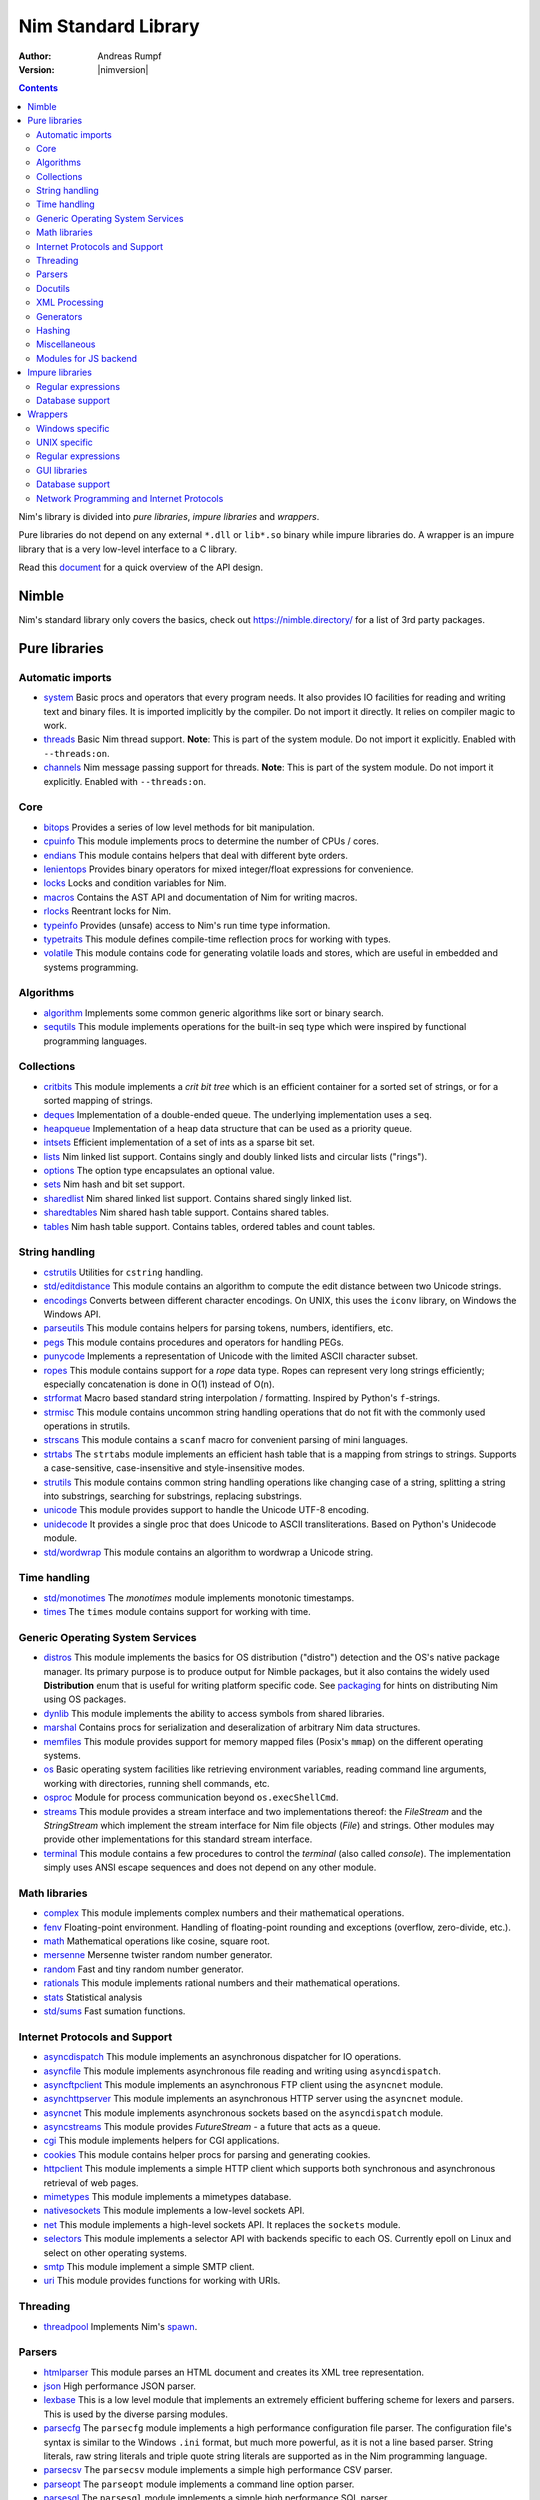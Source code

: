 ====================
Nim Standard Library
====================

:Author: Andreas Rumpf
:Version: |nimversion|

.. contents::

Nim's library is divided into *pure libraries*, *impure libraries* and *wrappers*.

Pure libraries do not depend on any external ``*.dll`` or ``lib*.so`` binary
while impure libraries do. A wrapper is an impure library that is a very
low-level interface to a C library.

Read this `document <apis.html>`_ for a quick overview of the API design.


Nimble
======

Nim's standard library only covers the basics, check
out `<https://nimble.directory/>`_ for a list of 3rd party packages.


Pure libraries
==============

Automatic imports
-----------------

* `system <system.html>`_
  Basic procs and operators that every program needs. It also provides IO
  facilities for reading and writing text and binary files. It is imported
  implicitly by the compiler. Do not import it directly. It relies on compiler
  magic to work.

* `threads <threads.html>`_
  Basic Nim thread support. **Note**: This is part of the system module. Do not
  import it explicitly. Enabled with ``--threads:on``.

* `channels <channels.html>`_
  Nim message passing support for threads. **Note**: This is part of the
  system module. Do not import it explicitly. Enabled with ``--threads:on``.


Core
----

* `bitops <bitops.html>`_
  Provides a series of low level methods for bit manipulation.

* `cpuinfo <cpuinfo.html>`_
  This module implements procs to determine the number of CPUs / cores.

* `endians <endians.html>`_
  This module contains helpers that deal with different byte orders.

* `lenientops <lenientops.html>`_
  Provides binary operators for mixed integer/float expressions for convenience.

* `locks <locks.html>`_
  Locks and condition variables for Nim.

* `macros <macros.html>`_
  Contains the AST API and documentation of Nim for writing macros.

* `rlocks <rlocks.html>`_
  Reentrant locks for Nim.

* `typeinfo <typeinfo.html>`_
  Provides (unsafe) access to Nim's run time type information.

* `typetraits <typetraits.html>`_
  This module defines compile-time reflection procs for working with types.

* `volatile <volatile.html>`_
  This module contains code for generating volatile loads and stores,
  which are useful in embedded and systems programming.


Algorithms
----------

* `algorithm <algorithm.html>`_
  Implements some common generic algorithms like sort or binary search.

* `sequtils <sequtils.html>`_
  This module implements operations for the built-in seq type
  which were inspired by functional programming languages.



Collections
-----------

* `critbits <critbits.html>`_
  This module implements a *crit bit tree* which is an efficient
  container for a sorted set of strings, or for a sorted mapping of strings.

* `deques <deques.html>`_
  Implementation of a double-ended queue.
  The underlying implementation uses a ``seq``.

* `heapqueue <heapqueue.html>`_
  Implementation of a heap data structure that can be used as a priority queue.

* `intsets <intsets.html>`_
  Efficient implementation of a set of ints as a sparse bit set.

* `lists <lists.html>`_
  Nim linked list support. Contains singly and doubly linked lists and
  circular lists ("rings").

* `options <options.html>`_
  The option type encapsulates an optional value.

* `sets <sets.html>`_
  Nim hash and bit set support.

* `sharedlist <sharedlist.html>`_
  Nim shared linked list support. Contains shared singly linked list.

* `sharedtables <sharedtables.html>`_
  Nim shared hash table support. Contains shared tables.

* `tables <tables.html>`_
  Nim hash table support. Contains tables, ordered tables and count tables.



String handling
---------------

* `cstrutils <cstrutils.html>`_
  Utilities for ``cstring`` handling.

* `std/editdistance <editdistance.html>`_
  This module contains an algorithm to compute the edit distance between two
  Unicode strings.

* `encodings <encodings.html>`_
  Converts between different character encodings. On UNIX, this uses
  the ``iconv`` library, on Windows the Windows API.

* `parseutils <parseutils.html>`_
  This module contains helpers for parsing tokens, numbers, identifiers, etc.

* `pegs <pegs.html>`_
  This module contains procedures and operators for handling PEGs.

* `punycode <punycode.html>`_
  Implements a representation of Unicode with the limited ASCII character subset.

* `ropes <ropes.html>`_
  This module contains support for a *rope* data type.
  Ropes can represent very long strings efficiently; especially concatenation
  is done in O(1) instead of O(n).

* `strformat <strformat.html>`_
  Macro based standard string interpolation / formatting. Inspired by
  Python's ``f``-strings.

* `strmisc <strmisc.html>`_
  This module contains uncommon string handling operations that do not
  fit with the commonly used operations in strutils.

* `strscans <strscans.html>`_
  This module contains a ``scanf`` macro for convenient parsing of mini languages.

* `strtabs <strtabs.html>`_
  The ``strtabs`` module implements an efficient hash table that is a mapping
  from strings to strings. Supports a case-sensitive, case-insensitive and
  style-insensitive modes.

* `strutils <strutils.html>`_
  This module contains common string handling operations like changing
  case of a string, splitting a string into substrings, searching for
  substrings, replacing substrings.

* `unicode <unicode.html>`_
  This module provides support to handle the Unicode UTF-8 encoding.

* `unidecode <unidecode.html>`_
  It provides a single proc that does Unicode to ASCII transliterations.
  Based on Python's Unidecode module.

* `std/wordwrap <wordwrap.html>`_
  This module contains an algorithm to wordwrap a Unicode string.


Time handling
-------------

* `std/monotimes <monotimes.html>`_
  The `monotimes` module implements monotonic timestamps.

* `times <times.html>`_
  The ``times`` module contains support for working with time.


Generic Operating System Services
---------------------------------

* `distros <distros.html>`_
  This module implements the basics for OS distribution ("distro") detection
  and the OS's native package manager.
  Its primary purpose is to produce output for Nimble packages,
  but it also contains the widely used **Distribution** enum
  that is useful for writing platform specific code.
  See `packaging <packaging.html>`_ for hints on distributing Nim using OS packages.

* `dynlib <dynlib.html>`_
  This module implements the ability to access symbols from shared libraries.

* `marshal <marshal.html>`_
  Contains procs for serialization and deseralization of arbitrary Nim
  data structures.

* `memfiles <memfiles.html>`_
  This module provides support for memory mapped files (Posix's ``mmap``)
  on the different operating systems.

* `os <os.html>`_
  Basic operating system facilities like retrieving environment variables,
  reading command line arguments, working with directories, running shell
  commands, etc.

* `osproc <osproc.html>`_
  Module for process communication beyond ``os.execShellCmd``.

* `streams <streams.html>`_
  This module provides a stream interface and two implementations thereof:
  the `FileStream` and the `StringStream` which implement the stream
  interface for Nim file objects (`File`) and strings. Other modules
  may provide other implementations for this standard stream interface.

* `terminal <terminal.html>`_
  This module contains a few procedures to control the *terminal*
  (also called *console*). The implementation simply uses ANSI escape
  sequences and does not depend on any other module.


Math libraries
--------------

* `complex <complex.html>`_
  This module implements complex numbers and their mathematical operations.

* `fenv <fenv.html>`_
  Floating-point environment. Handling of floating-point rounding and
  exceptions (overflow, zero-divide, etc.).

* `math <math.html>`_
  Mathematical operations like cosine, square root.

* `mersenne <mersenne.html>`_
  Mersenne twister random number generator.

* `random <random.html>`_
  Fast and tiny random number generator.

* `rationals <rationals.html>`_
  This module implements rational numbers and their mathematical operations.

* `stats <stats.html>`_
  Statistical analysis

* `std/sums <sums.html>`_
  Fast sumation functions.


Internet Protocols and Support
------------------------------

* `asyncdispatch <asyncdispatch.html>`_
  This module implements an asynchronous dispatcher for IO operations.

* `asyncfile <asyncfile.html>`_
  This module implements asynchronous file reading and writing using
  ``asyncdispatch``.

* `asyncftpclient <asyncftpclient.html>`_
  This module implements an asynchronous FTP client using the ``asyncnet``
  module.

* `asynchttpserver <asynchttpserver.html>`_
  This module implements an asynchronous HTTP server using the ``asyncnet``
  module.

* `asyncnet <asyncnet.html>`_
  This module implements asynchronous sockets based on the ``asyncdispatch``
  module.

* `asyncstreams <asyncstreams.html>`_
  This module provides `FutureStream` - a future that acts as a queue.

* `cgi <cgi.html>`_
  This module implements helpers for CGI applications.

* `cookies <cookies.html>`_
  This module contains helper procs for parsing and generating cookies.

* `httpclient <httpclient.html>`_
  This module implements a simple HTTP client which supports both synchronous
  and asynchronous retrieval of web pages.

* `mimetypes <mimetypes.html>`_
  This module implements a mimetypes database.

* `nativesockets <nativesockets.html>`_
  This module implements a low-level sockets API.

* `net <net.html>`_
  This module implements a high-level sockets API. It replaces the
  ``sockets`` module.

* `selectors <selectors.html>`_
  This module implements a selector API with backends specific to each OS.
  Currently epoll on Linux and select on other operating systems.

* `smtp <smtp.html>`_
  This module implement a simple SMTP client.

* `uri <uri.html>`_
  This module provides functions for working with URIs.


Threading
---------

* `threadpool <threadpool.html>`_
  Implements Nim's `spawn <manual_experimental.html#parallel-amp-spawn>`_.


Parsers
-------

* `htmlparser <htmlparser.html>`_
  This module parses an HTML document and creates its XML tree representation.

* `json <json.html>`_
  High performance JSON parser.

* `lexbase <lexbase.html>`_
  This is a low level module that implements an extremely efficient buffering
  scheme for lexers and parsers. This is used by the diverse parsing modules.

* `parsecfg <parsecfg.html>`_
  The ``parsecfg`` module implements a high performance configuration file
  parser. The configuration file's syntax is similar to the Windows ``.ini``
  format, but much more powerful, as it is not a line based parser. String
  literals, raw string literals and triple quote string literals are supported
  as in the Nim programming language.

* `parsecsv <parsecsv.html>`_
  The ``parsecsv`` module implements a simple high performance CSV parser.

* `parseopt <parseopt.html>`_
  The ``parseopt`` module implements a command line option parser.

* `parsesql <parsesql.html>`_
  The ``parsesql`` module implements a simple high performance SQL parser.

* `parsexml <parsexml.html>`_
  The ``parsexml`` module implements a simple high performance XML/HTML parser.
  The only encoding that is supported is UTF-8. The parser has been designed
  to be somewhat error correcting, so that even some "wild HTML" found on the
  Web can be parsed with it.


Docutils
--------

* `packages/docutils/highlite <highlite.html>`_
  Source highlighter for programming or markup languages.  Currently
  only few languages are supported, other languages may be added.
  The interface supports one language nested in another.

* `packages/docutils/rst <rst.html>`_
  This module implements a reStructuredText parser. A large subset
  is implemented. Some features of the markdown wiki syntax are
  also supported.

* `packages/docutils/rstast <rstast.html>`_
  This module implements an AST for the reStructuredText parser.

* `packages/docutils/rstgen <rstgen.html>`_
  This module implements a generator of HTML/Latex from reStructuredText.


XML Processing
--------------

* `xmltree <xmltree.html>`_
  A simple XML tree. More efficient and simpler than the DOM. It also
  contains a macro for XML/HTML code generation.

* `xmlparser <xmlparser.html>`_
  This module parses an XML document and creates its XML tree representation.


Generators
----------

* `htmlgen <htmlgen.html>`_
  This module implements a simple XML and HTML code
  generator. Each commonly used HTML tag has a corresponding macro
  that generates a string with its HTML representation.



Hashing
-------

* `base64 <base64.html>`_
  This module implements a base64 encoder and decoder.

* `hashes <hashes.html>`_
  This module implements efficient computations of hash values for diverse
  Nim types.

* `md5 <md5.html>`_
  This module implements the MD5 checksum algorithm.

* `oids <oids.html>`_
  An OID is a global ID that consists of a timestamp,
  a unique counter and a random value. This combination should suffice to
  produce a globally distributed unique ID. This implementation was extracted
  from the Mongodb interface and it thus binary compatible with a Mongo OID.

* `std/sha1 <sha1.html>`_
  This module implements a sha1 encoder and decoder.



Miscellaneous
-------------

* `browsers <browsers.html>`_
  This module implements procs for opening URLs with the user's default
  browser.

* `colors <colors.html>`_
  This module implements color handling for Nim.

* `coro <coro.html>`_
  This module implements experimental coroutines in Nim.

* `logging <logging.html>`_
  This module implements a simple logger.

* `segfaults <segfaults.html>`_
  Turns access violations or segfaults into a ``NilAccessError`` exception.

* `sugar <sugar.html>`_
  This module implements nice syntactic sugar based on Nim's macro system.

* `unittest <unittest.html>`_
  Implements a Unit testing DSL.

* `std/varints <varints.html>`_
  Decode variable length integers that are compatible with SQLite.


Modules for JS backend
----------------------

* `asyncjs <asyncjs.html>`_
  Types and macros for writing asynchronous procedures in JavaScript.

* `dom <dom.html>`_
  Declaration of the Document Object Model for the JS backend.

* `jsconsole <jsconsole.html>`_
  Wrapper for the ``console`` object.

* `jscore <jscore.html>`_
  Wrapper of core JavaScript functions. For most purposes you should be using
  the ``math``, ``json``, and ``times`` stdlib modules instead of this module.

* `jsffi <jsffi.html>`_
  Types and macros for easier interaction with JavaScript.


Impure libraries
================

Regular expressions
-------------------

* `re <re.html>`_
  This module contains procedures and operators for handling regular
  expressions. The current implementation uses PCRE.


Database support
----------------

* `db_postgres <db_postgres.html>`_
  A higher level PostgreSQL database wrapper. The same interface is implemented
  for other databases too.

* `db_mysql <db_mysql.html>`_
  A higher level MySQL database wrapper. The same interface is implemented
  for other databases too.

* `db_sqlite <db_sqlite.html>`_
  A higher level SQLite database wrapper. The same interface is implemented
  for other databases too.


Wrappers
========

The generated HTML for some of these wrappers is so huge that it is
not contained in the distribution. You can then find them on the website.


Windows specific
----------------

* `winlean <winlean.html>`_
  Contains a wrapper for a small subset of the Win32 API.
* `registry <registry.html>`_
  Windows registry support.


UNIX specific
-------------

* `posix <posix.html>`_
  Contains a wrapper for the POSIX standard.
* `posix_utils <posix_utils.html>`_
  Contains helpers for the POSIX standard or specialized for Linux and BSDs.

Regular expressions
-------------------

* `pcre <pcre.html>`_
  Wrapper for the PCRE library.


GUI libraries
-------------

* `iup <iup.html>`_
  Wrapper of the IUP GUI library.


Database support
----------------

* `postgres <postgres.html>`_
  Contains a wrapper for the PostgreSQL API.
* `mysql <mysql.html>`_
  Contains a wrapper for the mySQL API.
* `sqlite3 <sqlite3.html>`_
  Contains a wrapper for SQLite 3 API.
* `odbcsql <odbcsql.html>`_
  interface to the ODBC driver.


Network Programming and Internet Protocols
------------------------------------------

* `openssl <openssl.html>`_
  Wrapper for OpenSSL.
